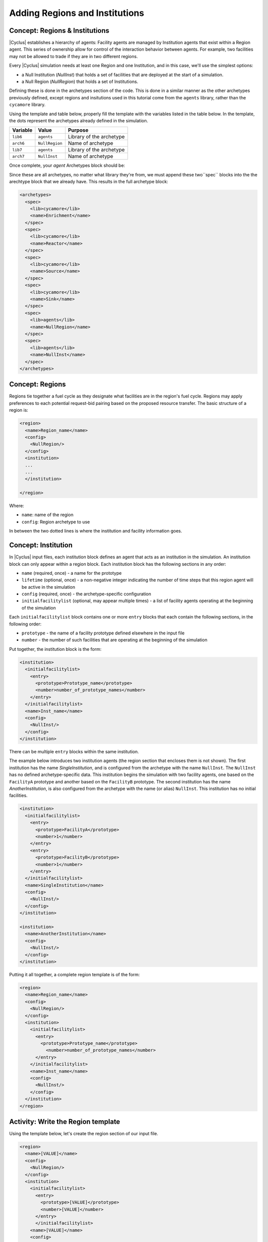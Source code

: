 Adding Regions and Institutions
===============================

Concept: Regions & Institutions
-------------------------------

|Cyclus| establishes a hierarchy of agents: Facility agents are managed by
Institution agents that exist within a Region agent.  This series of ownership
allow for control of the interaction behavior
between agents.  For example, two facilities 
may not be allowed to trade if they are in two different regions.

Every |Cyclus| simulation needs at least one Region and one Institution, and
in this case, we'll use the simplest options:

* a Null Institution (*NullInst*) that holds a set of facilities that are
  deployed at the start of a simulation.
* a Null Region (*NullRegion*) that holds a set of Institutions.

Defining these is done in the archetypes section of the code. This is done 
in a similar manner as the other archetypes previously defined, except regions
and insitutions used in this tutorial come from the ``agents`` library, rather 
than the ``cycamore`` library.

Using the template and table below,
properly fill the template with the variables listed in the table below.
In the template, the dots represent the archetypes already defined in the 
simulation.

+-------------+------------------+----------------------------+
| Variable    | Value            | Purpose                    |
+=============+==================+============================+
| ``lib6``    | ``agents``       | Library of the archetype   |
+-------------+------------------+----------------------------+
| ``arch6``   | ``NullRegion``   | Name of archetype          |
+-------------+------------------+----------------------------+
| ``lib7``    | ``agents``       | Library of the archetype   |
+-------------+------------------+----------------------------+
| ``arch7``   | ``NullInst``     | Name of archetype          |
+-------------+------------------+----------------------------+

.. code-block:: XML
      <archetypes>
        ...
        ...
        <spec>
          <lib>lib6</lib>
          <name>arch6</name>
        </spec>
        <spec>
          <lib>lib7</lib>
          <name>arch7</name>
        </spec>
      </archetypes>

Once complete, your `agent` Archetypes block should be:

.. code-block:: XML
      <archetypes>
        ...
        ...
        <spec>
          <lib>agents</lib>
          <name>NullRegion</name>
        </spec>
        <spec>
          <lib>agents</lib>
          <name>NullInst</name>
        </spec>
      </archetypes>

Since these are all archetypes, no matter what library they're from, we must append 
these two``spec`` blocks into the the arechtype block that we already have. This 
results in the full archetype block:

.. code-block:: XML

      <archetypes>
        <spec>
          <lib>cycamore</lib>
          <name>Enrichment</name>
        </spec>
        <spec>
          <lib>cycamore</lib>
          <name>Reactor</name>
        </spec>
        <spec>
          <lib>cycamore</lib>
          <name>Source</name>
        </spec>
        <spec>
          <lib>cycamore</lib>
          <name>Sink</name>
        </spec>
        <spec>
          <lib>agents</lib>
          <name>NullRegion</name>
        </spec>
        <spec>
          <lib>agents</lib>
          <name>NullInst</name>
        </spec>
      </archetypes>

      
Concept: Regions 
----------------

Regions tie together a fuel cycle as they designate what facilities are
in the region's fuel cycle. Regions may apply preferences to each
potential request-bid pairing based on the proposed resource transfer.
The basic structure of a region is:

.. code-block:: XML

    <region>
      <name>Region_name</name>
      <config>
        <NullRegion/>
      </config>
      <institution>
      ...
      ...
      </institution>

    </region>

Where:

* ``name``: name of the region
* ``config``: Region archetype to use

In between the two dotted lines
is where the institution and facility information goes.

Concept: Institution
-----------------------------------------------------------------------
In |Cyclus| input files, each institution block defines an agent that
acts as an institution in the simulation. An institution block can only
appear within a region block. Each institution block has the following
sections in any order:

-  ``name`` (required, once) - a name for the prototype
-  ``lifetime`` (optional, once) - a non-negative integer indicating the
   number of time steps that this region agent will be active in the
   simulation
-  ``config`` (required, once) - the archetype-specific configuration
-  ``initialfacilitylist`` (optional, may appear multiple times) - a
   list of facility agents operating at the beginning of the simulation

Each ``initialfacilitylist`` block contains one or more ``entry`` blocks
that each contain the following sections, in the following order:

-  ``prototype`` - the name of a facility prototype defined elsewhere in
   the input file
-  ``number`` - the number of such facilities that are operating at the
   beginning of the simulation

Put together, the institution block is the form:

.. code-block:: XML

      <institution>
        <initialfacilitylist>
          <entry>
            <prototype>Prototype_name</prototype>
            <number>number_of_prototype_names</number>
          </entry>
        </initialfacilitylist>
        <name>Inst_name</name>
        <config>
          <NullInst/>
        </config>
      </institution>

There can be multiple ``entry`` blocks within the same institution.


The example below
introduces two institution agents (the region section that encloses them
is not shown). The first institution has the name *SingleInstitution*,
and is configured from the archetype with the name
``NullInst``. 
The ``NullInst`` has no defined archetype-specific data.
This institution begins the simulation with two
facility agents, one based on the ``FacilityA`` prototype and another
based on the ``FacilityB`` prototype. The second institution has the
name *AnotherInstitution*, is also configured from the archetype with
the name (or alias) ``NullInst``. This institution has no initial
facilities.

.. code-block:: XML

      <institution>
        <initialfacilitylist>
          <entry>
            <prototype>FacilityA</prototype>
            <number>1</number>
          </entry>
          <entry>
            <prototype>FacilityB</prototype>
            <number>1</number>
          </entry>
        </initialfacilitylist>
        <name>SingleInstitution</name>
        <config>
          <NullInst/>
        </config>
      </institution>

      <institution>
        <name>AnotherInstitution</name>
        <config>
          <NullInst/>
        </config>
      </institution>

Putting it all together, a complete region template is of the form:

.. code-block:: XML

    <region>
      <name>Region_name</name>
      <config>
        <NullRegion/>
      </config>
      <institution>
        <initialfacilitylist>
          <entry>
            <prototype>Prototype_name</prototype>
              <number>number_of_prototype_names</number>
          </entry>
        </initialfacilitylist>
        <name>Inst_name</name>
        <config>
          <NullInst/>
        </config>
      </institution>
    </region>

Activity: Write the Region template
-----------------------------------

Using the template below, let's create the region section of our input file.

.. code-block:: XML

    <region>
      <name>[VALUE]</name>
      <config>
        <NullRegion/>
      </config>
      <institution>
        <initialfacilitylist>
          <entry>
            <prototype>[VALUE]</prototype>
            <number>[VALUE]</number>
          </entry>
          </initialfacilitylist>
        <name>[VALUE]</name>
        <config>
          <NullInst/>
        </config>
      </institution>
    </region>

Now the next part of the region template is the other facilities in the
region's fuel cycle. In our example, these facilities are
``UraniumMine``, ``EnrichmentPlant``, and ``NuclearRepository``. Using
the above exercise and the table below, fill out the rest of the region
template.

+-----------------+-----------------------------+----------+
| Variable        | Name                        | Amount   |
+=================+=============================+==========+
| ``prototype``   | ``UraniumMine``             | ``1``    |
+-----------------+-----------------------------+----------+
| ``prototype``   | ``EnrichmentPlant``         | ``1``    |
+-----------------+-----------------------------+----------+
| ``prototype``   | ``NuclearRepository``       | ``1``    |
+-----------------+-----------------------------+----------+
| ``name``        | ``United States Nuclear``   | ``1``    |
+-----------------+-----------------------------+----------+


Check: Complete Region block
+++++++++++++++++++++++++++++++++++

.. code-block:: XML

  <region>
    <name>region1</name>
    <config>
      <NullRegion/>
    </config>
    <institution>
      <initialfacilitylist>
        <entry>
          <prototype>UraniumMine</prototype>
          <number>1</number>
        </entry>
        <entry>
          <prototype>EnrichmentPlant</prototype>
          <number>1</number>
        </entry>
        <entry>
          <prototype>NuclearRepository</prototype>
          <number>1</number>
        </entry>
      </initialfacilitylist>
      <name>United States Nuclear</name>
      <config>
        <NullInst/>
      </config>
    </institution>
  </region>


Activity: Save your input file
------------------------------

Save your input file as ``cyclus_intro_file.xml``


Activity: Add an extra insitution into the Region
-------------------------------------------------
Having multiple insitutions help organize facilities and their affiliation.
Let's create region, ``USA``, that contains two institutions, ``Exelon`` and ``United States Nuclear``.
``Exelon`` is the institution that holds the ``1178MWe BRAIDWOOD-1`` reactor and ``United States Nuclear`` holds the ``UraniumMine``, ``EnrichmentPlant``, and ``NuclearRepository``.

.. image:: RIF_tutorial.png

Using the template above and the table below, let's build the region.

1. Since there are two institutions, ``Exelon`` and ``United States Nuclear``, we will split the region into two parts.
Let's first build the ``Exelon`` institution. This institution has one ``1178MWe BRAIDWOOD-1`` prototype. Using this information we can write this institution as:

.. code-block:: XML

  <region>
    <name>USA</name>
    <config>
      <NullRegion/>
    </config>
    <institution>
      <initialfacilitylist>
        <entry>
          <prototype>1178MWe BRAIDWOOD-1</prototype>
          <number>1</number>
        </entry>
      </initialfacilitylist>
      <name>Exelon</name>
      <config>
        <NullInst/>
      </config>
    </institution>

2. Now let's build the second institution, ``United States Nuclear``. This institution has one ``UraniumMine`` prototype, ``EnrichmentPlant`` prototype, and one ``NuclearRepository`` prototype. Using this information we can write this institution as:

.. code-block:: XML

      <institution>
        <initialfacilitylist>
          <entry>
            <prototype>UraniumMine</prototype>
            <number>1</number>
          </entry>
          <entry>
            <prototype>EnrichmentPlant</prototype>
            <number>1</number>
          </entry>
          <entry>
            <prototype>NuclearRepository</prototype>
            <number>1</number>
          </entry>
        </initialfacilitylist>
        <name>United States Nuclear</name>
        <config>
          <NullInst/>
        </config>
      </institution>

3. We will close the region section by appending the two sections together and appending a ``</region>`` tag to the end of the section. Once complete, your region prototype should look like:

.. code-block:: XML

  <region>
    <name>USA</name>
    <config>
      <NullRegion/>
    </config>
    <institution>
      <initialfacilitylist>
        <entry>
          <prototype>1178MWe BRAIDWOOD-1</prototype>
          <number>1</number>
        </entry>
      </initialfacilitylist>
      <name>Exelon</name>
      <config>
        <NullInst/>
      </config>
    </institution>

    <institution>
      <initialfacilitylist>
        <entry>
          <prototype>UraniumMine</prototype>
          <number>1</number>
        </entry>
        <entry>
          <prototype>EnrichmentPlant</prototype>
          <number>1</number>
        </entry>
        <entry>
          <prototype>NuclearRepository</prototype>
          <number>1</number>
        </entry>
      </initialfacilitylist>
      <name>United States Nuclear</name>
      <config>
        <NullInst/>
      </config>
    </institution>
  </region>

Activity: Save your Input File
------------------------------

You are now ready to generate a full |Cyclus| input file.

1. Save your input file as 'cyclus_intro_file.xml'


Check: Full Input File
+++++++++++++++++++++++++++++++++++++++++++++++
`Full input file
<full_input_1.html>`_
